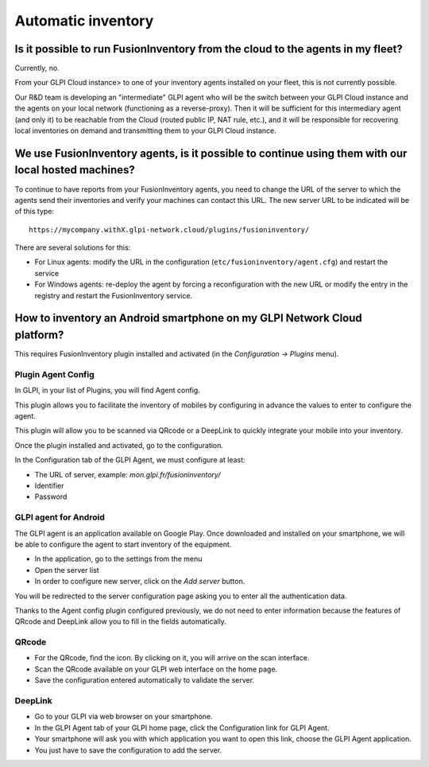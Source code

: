 Automatic inventory
-------------------

Is it possible to run FusionInventory from the cloud to the agents in my fleet?
*******************************************************************************

Currently, no.

From your GLPI Cloud instance> to one of your inventory agents installed on your fleet, this is not currently possible.

Our R&D team is developing an "intermediate" GLPI agent who will be the switch between your GLPI Cloud instance and the agents on your local network (functioning as a reverse-proxy). Then it will be sufficient for this intermediary agent (and only it) to be reachable from the Cloud (routed public IP, NAT rule, etc.), and it will be responsible for recovering local inventories on demand and transmitting them to your GLPI Cloud instance.

We use FusionInventory agents, is it possible to continue using them with our local hosted machines?
****************************************************************************************************

To continue to have reports from your FusionInventory agents, you need to change the URL of the server to which the agents send their inventories and verify your machines can contact this URL. The new server URL to be indicated will be of this type:

::

   https://mycompany.withX.glpi-network.cloud/plugins/fusioninventory/

There are several solutions for this:

* For Linux agents: modify the URL in the configuration (``etc/fusioninventory/agent.cfg``) and restart the service
* For Windows agents: re-deploy the agent by forcing a reconfiguration with the new URL or modify the entry in the registry and restart the FusionInventory service.

How to inventory an Android smartphone on my GLPI Network Cloud platform?
*************************************************************************

This requires FusionInventory plugin installed and activated (in the `Configuration -> Plugins` menu).

Plugin Agent Config
^^^^^^^^^^^^^^^^^^^

In GLPI, in your list of Plugins, you will find Agent config.

This plugin allows you to facilitate the inventory of mobiles by configuring in advance the values to enter to configure the agent.

This plugin will allow you to be scanned via QRcode or a DeepLink to quickly integrate your mobile into your inventory.

Once the plugin installed and activated, go to the configuration.

In the Configuration tab of the GLPI Agent, we must configure at least:

* The URL of server, example: `mon.glpi.fr/fusioninventory/`
* Identifier
* Password


GLPI agent for Android
^^^^^^^^^^^^^^^^^^^^^^

The GLPI agent is an application available on Google Play. Once downloaded and installed on your smartphone, we will be able to configure the agent to start inventory of the equipment.

* In the application, go to the settings from the menu
* Open the server list
* In order to configure new server, click on the `Add server` button.

You will be redirected to the server configuration page asking you to enter all the authentication data.

Thanks to the Agent config plugin configured previously, we do not need to enter information because the features of QRcode and DeepLink allow you to fill in the fields automatically.

QRcode
^^^^^^

* For the QRcode, find the icon. By clicking on it, you will arrive on the scan interface.
* Scan the QRcode available on your GLPI web interface on the home page.
* Save the configuration entered automatically to validate the server.


DeepLink
^^^^^^^^

* Go to your GLPI via web browser on your smartphone.
* In the GLPI Agent tab of your GLPI home page, click the Configuration link for GLPI Agent.
* Your smartphone will ask you with which application you want to open this link, choose the GLPI Agent application.
* You just have to save the configuration to add the server.
